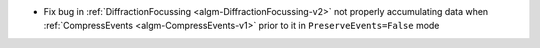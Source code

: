 - Fix bug in :ref:`DiffractionFocussing <algm-DiffractionFocussing-v2>` not properly accumulating data when :ref:`CompressEvents <algm-CompressEvents-v1>` prior to it in ``PreserveEvents=False`` mode
